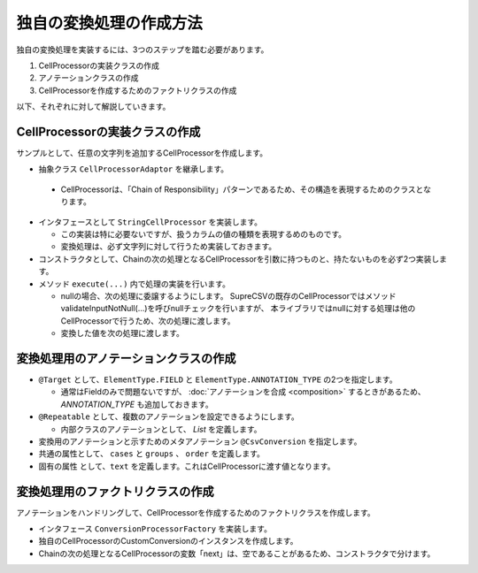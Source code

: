 --------------------------------------------------------
独自の変換処理の作成方法
--------------------------------------------------------

独自の変換処理を実装するには、3つのステップを踏む必要があります。

1. CellProcessorの実装クラスの作成
2. アノテーションクラスの作成
3. CellProcessorを作成するためのファクトリクラスの作成


以下、それぞれに対して解説していきます。

^^^^^^^^^^^^^^^^^^^^^^^^^^^^^^^^^^^^^^^^^^^^^^^^^^^^^^^^^
CellProcessorの実装クラスの作成
^^^^^^^^^^^^^^^^^^^^^^^^^^^^^^^^^^^^^^^^^^^^^^^^^^^^^^^^^

サンプルとして、任意の文字列を追加するCellProcessorを作成します。

*  抽象クラス ``CellProcessorAdaptor`` を継承します。

  * CellProcessorは、「Chain of Responsibility」パターンであるため、その構造を表現するためのクラスとなります。

* インタフェースとして ``StringCellProcessor`` を実装します。

  * この実装は特に必要ないですが、扱うカラムの値の種類を表現するめのものです。
  * 変換処理は、必ず文字列に対して行うため実装しておきます。

* コンストラクタとして、Chainの次の処理となるCellProcessorを引数に持つものと、持たないものを必ず2つ実装します。

* メソッド ``execute(...)`` 内で処理の実装を行います。
  
  * nullの場合、次の処理に委譲するようにします。
    SupreCSVの既存のCellProcessorではメソッドvalidateInputNotNull(...)を呼びnullチェックを行いますが、
    本ライブラリではnullに対する処理は他のCellProcessorで行うため、次の処理に渡します。
  
  * 変換した値を次の処理に渡します。

.. sourcecode:: java
    :linenos:
    
    
    import org.supercsv.cellprocessor.CellProcessorAdaptor;
    import org.supercsv.cellprocessor.ift.CellProcessor;
    import org.supercsv.cellprocessor.ift.StringCellProcessor;
    import org.supercsv.util.CsvContext;
    
    // 独自の変換用のCellProcessor
    public class CustomConversion extends CellProcessorAdaptor implements StringCellProcessor {
        
        private String text;
        
        public CustomConversion(final String text) {
            super();
            checkPreconditions(text);
            this.text = text;
        }
        
        public CustomConversion(final String text, final CellProcessor next) {
            super(next);
            checkPreconditions(text);
            this.text = text;
        }
        
        // コンストラクタで渡した独自の引数のチェック処理
        private static void checkPreconditions(final String text) {
            if(text == null) {
                throw new NullPointerException("text should not be null.");
            }
        }
        
        @Override
        public <T> T execute(final Object value, final CsvContext context) {
            if(value == null) {
                // nullの場合、次の処理に委譲します。
                return next.execute(value, context);
            }
            
            // 最後尾に文字列を足す
            final String result = value.toString() + text;
            
            // 変換した値を次の処理に委譲します。
            return next.execute(result, context);
        }
        
    }



^^^^^^^^^^^^^^^^^^^^^^^^^^^^^^^^^^^^^^^^^^^^^^^^^^^^^^^^^
変換処理用のアノテーションクラスの作成
^^^^^^^^^^^^^^^^^^^^^^^^^^^^^^^^^^^^^^^^^^^^^^^^^^^^^^^^^

* ``@Target`` として、``ElementType.FIELD`` と ``ElementType.ANNOTATION_TYPE`` の2つを指定します。

  * 通常はFieldのみで問題ないですが、 :doc:`アノテーションを合成 <composition>` するときがあるため、 *ANNOTATION_TYPE* も追加しておきます。

* ``@Repeatable`` として、複数のアノテーションを設定できるようにします。

  * 内部クラスのアノテーションとして、 *List* を定義します。

* 変換用のアノテーションと示すためのメタアノテーション ``@CsvConversion`` を指定します。
* 共通の属性として、 ``cases`` と ``groups`` 、 ``order`` を定義します。
* 固有の属性 として、``text`` を定義します。これはCellProcessorに渡す値となります。


.. sourcecode:: java
    :linenos:
    
    import java.lang.annotation.Documented;
    import java.lang.annotation.ElementType;
    import java.lang.annotation.Repeatable;
    import java.lang.annotation.Retention;
    import java.lang.annotation.RetentionPolicy;
    import java.lang.annotation.Target;
    
    import com.github.mygreen.supercsv.annotation.conversion.CsvConversion;
    import com.github.mygreen.supercsv.builder.BuildCase;
    
    
    // 独自の変換用のアノテーション
    @Target({ElementType.FIELD, ElementType.ANNOTATION_TYPE})
    @Retention(RetentionPolicy.RUNTIME)
    @Documented
    @Repeatable(CsvCustomConversion.List.class)
    @CsvConversion(CustomConversionFactory.class)  // ファクトリクラスを指定
    public static @interface CsvCustomConversion {
        
        // 固有の属性 - 追加する値を指定します。
        String text();
        
        // 共通の属性 - ケース
        BuildCase[] cases() default {};
        
        // 共通の属性 - グループ
        Class<?>[] groups() default {};
        
        // 共通の属性 - 並び順
        int order() default 0;
        
        // 繰り返しのアノテーションの格納用アノテーションの定義
        @Target({ElementType.FIELD, ElementType.ANNOTATION_TYPE})
        @Retention(RetentionPolicy.RUNTIME)
        @Documented
        @interface List {
            
            CsvCustomConversion[] value();
        }
    }


^^^^^^^^^^^^^^^^^^^^^^^^^^^^^^^^^^^^^^^^^^^^^^^^^^^^^^^^^
変換処理用のファクトリクラスの作成
^^^^^^^^^^^^^^^^^^^^^^^^^^^^^^^^^^^^^^^^^^^^^^^^^^^^^^^^^

アノテーションをハンドリングして、CellProcessorを作成するためのファクトリクラスを作成します。

* インタフェース ``ConversionProcessorFactory`` を実装します。
* 独自のCellProcessorのCustomConversionのインスタンスを作成します。
* Chainの次の処理となるCellProcessorの変数「next」は、空であることがあるため、コンストラクタで分けます。

.. sourcecode:: java
    :linenos:
    
    
    import com.github.mygreen.supercsv.builder.BuildType;
    import com.github.mygreen.supercsv.builder.Configuration;
    import com.github.mygreen.supercsv.builder.FieldAccessor;
    import com.github.mygreen.supercsv.cellprocessor.ConversionProcessorFactory;
    import com.github.mygreen.supercsv.cellprocessor.format.TextFormatter;
    
    public class CustomConversionFactory implements ConversionProcessorFactory<CsvCustomConversion> {
        
        @Override
        public Optional<CellProcessor> create(CsvCustomConversion anno, Optional<CellProcessor> next,
                FieldAccessor field, TextFormatter<?> formatter, Configuration config) {
            
            // CellProcessorのインスタンスを作成します
            final CustomConversion processor = next.map(n ->  new CustomConversion(anno.text(), n))
                    .orElseGet(() -> new CustomConversion(anno.text()));
            
            return Optional.of(processor);
            
        }
        
    }

